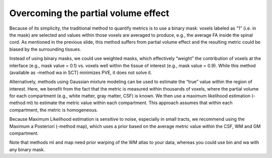 Overcoming the partial volume effect
####################################

Because of its simplicity, the traditional method to quantify metrics is to use a binary mask: voxels labeled as “1” (i.e. in the mask) are selected and values within those voxels are averaged to produce, e.g., the average FA inside the spinal cord. As mentioned in the previous slide, this method suffers from partial volume effect and the resulting metric could be biased by the surrounding tissues.

Instead of using binary masks, we could use weighted masks, which effectively “weight” the contribution of voxels at the interface (e.g., mask value = 0.1) vs. voxels well within the tissue of interest (e.g., mask value = 0.9). While this method (available as -method wa in SCT) minimizes PVE, it does not solve it.

Alternatively, methods using Gaussian mixture modeling can be used to estimate the “true” value within the region of interest. Here, we benefit from the fact that the metric is measured within thousands of voxels, where the partial volume for each compartment (e.g., white matter, gray matter, CSF) is known. We then use a maximum likelihood estimation (-method ml) to estimate the metric value within each compartment. This approach assumes that within each compartment, the metric is homogeneous.

Because Maximum Likelihood estimation is sensitive to noise, especially in small tracts, we recommend using the Maximum a Posteriori (-method map), which uses a prior based on the average metric value within the CSF, WM and GM compartment.

Note that methods ml and map need prior warping of the WM atlas to your data, whereas you could use bin and wa with any binary mask.